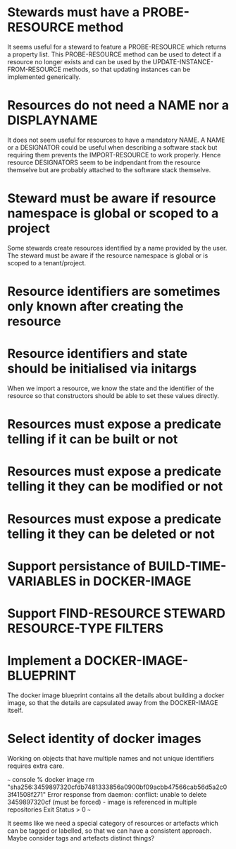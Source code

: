 * Stewards must have a PROBE-RESOURCE method
It seems useful for a steward to feature a PROBE-RESOURCE which
returns a property list. This PROBE-RESOURCE method can be used to
detect if a resource no longer exists and can be used by the
UPDATE-INSTANCE-FROM-RESOURCE methods, so that updating instances can
be implemented generically.

* Resources do not need a NAME nor a DISPLAYNAME
It does not seem useful for resources to have a mandatory NAME. A NAME
or a DESIGNATOR could be useful when describing a software stack but
requiring them prevents the IMPORT-RESOURCE to work properly. Hence
resource DESIGNATORS seem to be indpendant from the resource themselve
but are probably attached to the software stack themselve.

* Steward must be aware if resource namespace is global or scoped to a project
Some stewards create resources identified by a name provided by the
user. The steward must be aware if the resource namespace is global or
is scoped to a tenant/project.

* Resource identifiers are sometimes only known after creating the resource

* Resource identifiers and state should be initialised via initargs
When we import a resource, we know the state and the identifier of the
resource so that constructors should be able to set these values
directly.

* Resources must expose a predicate telling if it can be built or not
* Resources must expose a predicate telling it they can be modified or not
* Resources must expose a predicate telling it they can be deleted or not

* Support persistance of BUILD-TIME-VARIABLES in DOCKER-IMAGE

* Support FIND-RESOURCE STEWARD RESOURCE-TYPE FILTERS

* Implement a DOCKER-IMAGE-BLUEPRINT
The docker image blueprint contains all the details about building
a docker image, so that the details are capsulated away from the
DOCKER-IMAGE itself.

* Select identity of docker images

Working on objects that have multiple names and not unique identifiers
requires extra care.

~~~ console
% docker image rm "sha256:3459897320cfdb7481333856a0900bf09acbb47566cab56d5a2c03f41508f271"
Error response from daemon: conflict: unable to delete 3459897320cf (must be forced) - image is referenced in multiple repositories
Exit Status > 0
~~~

It seems like we need a special category of resources or artefacts
which can be tagged or labelled, so that we can have a consistent
approach.  Maybe consider tags and artefacts distinct things?
